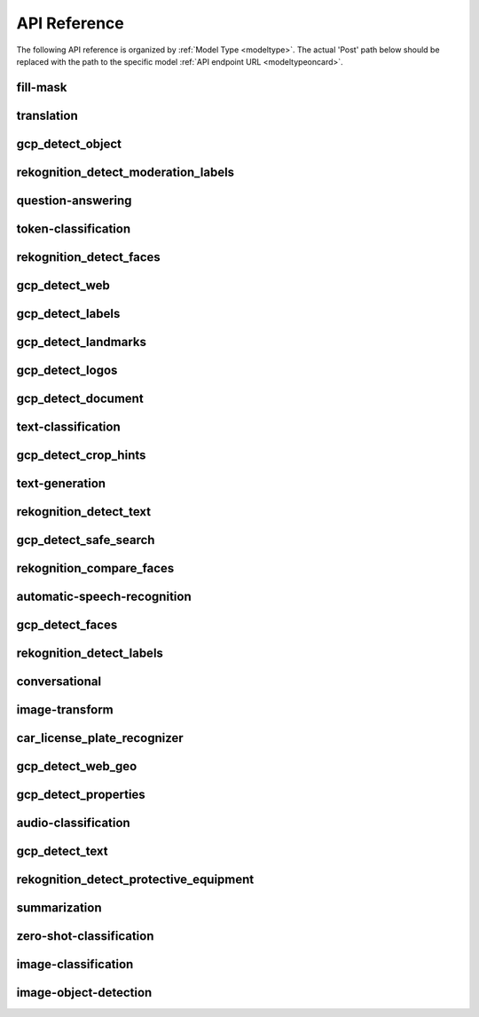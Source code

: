
API Reference
==============

.. _apiref: 

The following API reference is organized by :ref:`Model Type <modeltype>`. The actual 'Post' path below should be 
replaced with the path to the specific model :ref:`API endpoint URL <modeltypeoncard>`.


fill-mask
---------

.. _fill-mask:

.. openapi:: ./apiref/fill-mask.yaml

    

translation
-----------

.. _translation:

.. openapi:: ./apiref/translation.yaml

    

gcp_detect_object
-----------------

.. _gcp_detect_object:

.. openapi:: ./apiref/gcp_detect_object.yaml

    

rekognition_detect_moderation_labels
------------------------------------

.. _rekognition_detect_moderation_labels:

.. openapi:: ./apiref/rekognition_detect_moderation_labels.yaml

    

question-answering
------------------

.. _question-answering:

.. openapi:: ./apiref/question-answering.yaml

    

token-classification
--------------------

.. _token-classification:

.. openapi:: ./apiref/token-classification.yaml

    

rekognition_detect_faces
------------------------

.. _rekognition_detect_faces:

.. openapi:: ./apiref/rekognition_detect_faces.yaml

    

gcp_detect_web
--------------

.. _gcp_detect_web:

.. openapi:: ./apiref/gcp_detect_web.yaml

    

gcp_detect_labels
-----------------

.. _gcp_detect_labels:

.. openapi:: ./apiref/gcp_detect_labels.yaml

    

gcp_detect_landmarks
--------------------

.. _gcp_detect_landmarks:

.. openapi:: ./apiref/gcp_detect_landmarks.yaml

    

gcp_detect_logos
----------------

.. _gcp_detect_logos:

.. openapi:: ./apiref/gcp_detect_logos.yaml

    

gcp_detect_document
-------------------

.. _gcp_detect_document:

.. openapi:: ./apiref/gcp_detect_document.yaml

    

text-classification
-------------------

.. _text-classification:

.. openapi:: ./apiref/text-classification.yaml

    

gcp_detect_crop_hints
---------------------

.. _gcp_detect_crop_hints:

.. openapi:: ./apiref/gcp_detect_crop_hints.yaml

    

text-generation
---------------

.. _text-generation:

.. openapi:: ./apiref/text-generation.yaml

    

rekognition_detect_text
-----------------------

.. _rekognition_detect_text:

.. openapi:: ./apiref/rekognition_detect_text.yaml

    

gcp_detect_safe_search
----------------------

.. _gcp_detect_safe_search:

.. openapi:: ./apiref/gcp_detect_safe_search.yaml

    

rekognition_compare_faces
-------------------------

.. _rekognition_compare_faces:

.. openapi:: ./apiref/rekognition_compare_faces.yaml

    

automatic-speech-recognition
----------------------------

.. _automatic-speech-recognition:

.. openapi:: ./apiref/automatic-speech-recognition.yaml

    

gcp_detect_faces
----------------

.. _gcp_detect_faces:

.. openapi:: ./apiref/gcp_detect_faces.yaml

    

rekognition_detect_labels
-------------------------

.. _rekognition_detect_labels:

.. openapi:: ./apiref/rekognition_detect_labels.yaml

    

conversational
--------------

.. _conversational:

.. openapi:: ./apiref/conversational.yaml

    

image-transform
---------------

.. _image-transform:

.. openapi:: ./apiref/image-transform.yaml

    

car_license_plate_recognizer
----------------------------

.. _car_license_plate_recognizer:

.. openapi:: ./apiref/car_license_plate_recognizer.yaml

    

gcp_detect_web_geo
------------------

.. _gcp_detect_web_geo:

.. openapi:: ./apiref/gcp_detect_web_geo.yaml

    

gcp_detect_properties
---------------------

.. _gcp_detect_properties:

.. openapi:: ./apiref/gcp_detect_properties.yaml

    

audio-classification
--------------------

.. _audio-classification:

.. openapi:: ./apiref/audio-classification.yaml

    

gcp_detect_text
---------------

.. _gcp_detect_text:

.. openapi:: ./apiref/gcp_detect_text.yaml

    

rekognition_detect_protective_equipment
---------------------------------------

.. _rekognition_detect_protective_equipment:

.. openapi:: ./apiref/rekognition_detect_protective_equipment.yaml

    

summarization
-------------

.. _summarization:

.. openapi:: ./apiref/summarization.yaml

    

zero-shot-classification
------------------------

.. _zero-shot-classification:

.. openapi:: ./apiref/zero-shot-classification.yaml

    

image-classification
--------------------

.. _image-classification:

.. openapi:: ./apiref/image-classification.yaml

    

image-object-detection
----------------------

.. _image-object-detection:

.. openapi:: ./apiref/image-object-detection.yaml

    